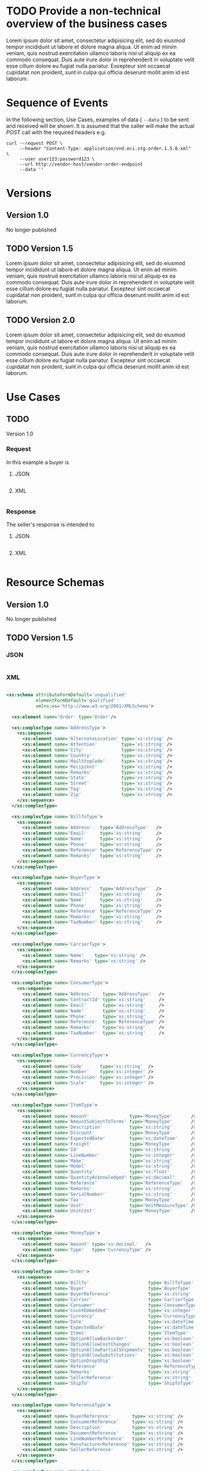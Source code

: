 # -*- mode: org -*-

#+PROPERTY: mkdirp yes

* TODO Provide a non-technical overview of the business cases

Lorem ipsum dolor sit amet, consectetur adipisicing elit, sed do eiusmod tempor incididunt ut labore
et dolore magna aliqua. Ut enim ad minim veniam, quis nostrud exercitation ullamco laboris nisi ut
aliquip ex ea commodo consequat. Duis aute irure dolor in reprehenderit in voluptate velit esse cillum
dolore eu fugiat nulla pariatur. Excepteur sint occaecat cupidatat non proident, sunt in culpa qui
officia deserunt mollit anim id est laborum.

* Sequence of Events

#+BEGIN_SRC plantuml :file ./images/order-sequence.puml.png :exports results
@startuml order-sequence.png
Buyer -> Seller: [ POST ] order
Seller -> Buyer: order<U+0394> | error
@enduml
#+END_SRC

In the following section, Use Cases, examples of data ( ~--data~ ) to be sent and
received will be shown. It is assumed that the caller will make the actual /POST/
call with the required headers e.g.

#+BEGIN_SRC shell
  curl --request POST \
       --header "Content-Type: application/vnd.eci.stg.order.1.5.0.xml" \
       --user user123:password123 \
       --url http://vendor-host/vendor-order-endpoint
       --data ''
#+END_SRC

* Versions

** Version 1.0

No longer published

** TODO Version 1.5

Lorem ipsum dolor sit amet, consectetur adipisicing elit, sed do eiusmod tempor incididunt ut labore
et dolore magna aliqua. Ut enim ad minim veniam, quis nostrud exercitation ullamco laboris nisi ut
aliquip ex ea commodo consequat. Duis aute irure dolor in reprehenderit in voluptate velit esse cillum
dolore eu fugiat nulla pariatur. Excepteur sint occaecat cupidatat non proident, sunt in culpa qui
officia deserunt mollit anim id est laborum.

** TODO Version 2.0

Lorem ipsum dolor sit amet, consectetur adipisicing elit, sed do eiusmod tempor incididunt ut labore
et dolore magna aliqua. Ut enim ad minim veniam, quis nostrud exercitation ullamco laboris nisi ut
aliquip ex ea commodo consequat. Duis aute irure dolor in reprehenderit in voluptate velit esse cillum
dolore eu fugiat nulla pariatur. Excepteur sint occaecat cupidatat non proident, sunt in culpa qui
officia deserunt mollit anim id est laborum.

* Use Cases

** TODO

Version 1.0

*** Request

In this example a buyer is

**** JSON
#+BEGIN_SRC json :tangle ./rsrc-schema/tst/vnd.eci.stg.order.1.5.0-request.json
#+END_SRC

**** XML
#+BEGIN_SRC xml :tangle ./rsrc-schema/tst/vnd.eci.stg.order.1.5.0-cost-request.xml
#+END_SRC

*** Response

The seller's response is intended to

**** JSON
#+BEGIN_SRC json :tangle ./rsrc-schema/tst/vnd.eci.stg.order.1.5.0-response.json
#+END_SRC

**** XML
#+BEGIN_SRC xml :tangle ./rsrc-schema/tst/vnd.eci.stg.order.1.5.0-responses.xml
#+END_SRC

* Resource Schemas

** Version 1.0

No longer published

** TODO Version 1.5

*** JSON

#+BEGIN_SRC json :tangle ./rsrc-schema/src/vnd.eci.stg.order.1.5.0.json
#+END_SRC

*** XML

#+BEGIN_SRC xml :tangle ./rsrc-schema/src/vnd.eci.stg.order.1.5.0.xsd

  <xs:schema attributeFormDefault='unqualified'
             elementFormDefault='qualified'
             xmlns:xs='http://www.w3.org/2001/XMLSchema'>

    <xs:element name='Order' type='Order'/>

    <xs:complexType name='AddressType'>
      <xs:sequence>
        <xs:element name='AlternateLocation' type='xs:string' />
        <xs:element name='Attention'         type='xs:string' />
        <xs:element name='City'              type='xs:string' />
        <xs:element name='Country'           type='xs:string' />
        <xs:element name='MailStopCode'      type='xs:string' />
        <xs:element name='Recipient'         type='xs:string' />
        <xs:element name='Remarks'           type='xs:string' />
        <xs:element name='State'             type='xs:string' />
        <xs:element name='Street'            type='xs:string' />
        <xs:element name='Tag'               type='xs:string' />
        <xs:element name='Zip'               type='xs:string' />
      </xs:sequence>
    </xs:complexType>

    <xs:complexType name='BillToType'>
      <xs:sequence>
        <xs:element name='Address'   type='AddressType'   />
        <xs:element name='Email'     type='xs:string'     />
        <xs:element name='Name'      type='xs:string'     />
        <xs:element name='Phone'     type='xs:string'     />
        <xs:element name='Reference' type='ReferenceType' />
        <xs:element name='Remarks'   type='xs:string'     />
      </xs:sequence>
    </xs:complexType>

    <xs:complexType name='BuyerType'>
      <xs:sequence>
        <xs:element name='Address'   type='AddressType'   />
        <xs:element name='Email'     type='xs:string'     />
        <xs:element name='Name'      type='xs:string'     />
        <xs:element name='Phone'     type='xs:string'     />
        <xs:element name='Reference' type='ReferenceType' />
        <xs:element name='Remarks'   type='xs:string'     />
        <xs:element name='TaxNumber' type='xs:string'     />
      </xs:sequence>
    </xs:complexType>

    <xs:complexType name='CarrierType'>
      <xs:sequence>
        <xs:element name='Name'    type='xs:string' />
        <xs:element name='Remarks' type='xs:string' />
      </xs:sequence>
    </xs:complexType>

    <xs:complexType name='ConsumerType'>
      <xs:sequence>
        <xs:element name='Address'    type='AddressType'   />
        <xs:element name='ContractId' type='xs:string'     />
        <xs:element name='Email'      type='xs:string'     />
        <xs:element name='Name'       type='xs:string'     />
        <xs:element name='Phone'      type='xs:string'     />
        <xs:element name='Reference'  type='ReferenceType' />
        <xs:element name='Remarks'    type='xs:string'     />
        <xs:element name='TaxNumber'  type='xs:string'     />
      </xs:sequence>
    </xs:complexType>

    <xs:complexType name='CurrencyType'>
      <xs:sequence>
        <xs:element name='Code'      type='xs:string'  />
        <xs:element name='Number'    type='xs:integer' />
        <xs:element name='Precision' type='xs:integer' />
        <xs:element name='Scale'     type='xs:integer' />
      </xs:sequence>
    </xs:complexType>

    <xs:complexType name='ItemType'>
      <xs:sequence>
        <xs:element name='Amount'               type='MoneyType'       />
        <xs:element name='AmountSubjectToTerms' type='MoneyType'       />
        <xs:element name='Description'          type='xs:string'       />
        <xs:element name='Discount'             type='MoneyType'       />
        <xs:element name='ExpectedDate'         type='xs:dateTime'     />
        <xs:element name='Freight'              type='MoneyType'       />
        <xs:element name='Id'                   type='xs:string'       />
        <xs:element name='LineNumber'           type='xs:integer'      />
        <xs:element name='Make'                 type='xs:string'       />
        <xs:element name='Model'                type='xs:string'       />
        <xs:element name='Quantity'             type='xs:float'        />
        <xs:element name='QuantityAcknowledged' type='xs:decimal'      />
        <xs:element name='Reference'            type='ReferenceType'   />
        <xs:element name='Remarks'              type='xs:string'       />
        <xs:element name='SerialNumber'         type='xs:string'       />
        <xs:element name='Tax'                  type='MoneyType'       />
        <xs:element name='Unit'                 type='UnitMeasureType' />
        <xs:element name='UnitCost'             type='MoneyType'       />
      </xs:sequence>
    </xs:complexType>

    <xs:complexType name='MoneyType'>
      <xs:sequence>
        <xs:element name='Amount' type='xs:decimal'   />
        <xs:element name='Type'   type='CurrencyType' />
      </xs:sequence>
    </xs:complexType>

    <xs:complexType name='Order'>
      <xs:sequence>
        <xs:element name='BillTo'                      type='BillToType'    />
        <xs:element name='Buyer'                       type='BuyerType'     />
        <xs:element name='BuyerReference'              type='xs:string'     />
        <xs:element name='Carrier'                     type='CarrierType'   />
        <xs:element name='Consumer'                    type='ConsumerType'  />
        <xs:element name='CountEmbedded'               type='xs:integer'    />
        <xs:element name='Currency'                    type='CurrencyType'  />
        <xs:element name='Date'                        type='xs:dateTime'   />
        <xs:element name='ExpectedDate'                type='xs:dateTime'   />
        <xs:element name='Items'                       type='ItemType'      />
        <xs:element name='OptionAllowBackorder'        type='xs:boolean'    />
        <xs:element name='OptionAllowCostChanges'      type='xs:boolean'    />
        <xs:element name='OptionAllowPartialShipments' type='xs:boolean'    />
        <xs:element name='OptionAllowSubstitutions'    type='xs:boolean'    />
        <xs:element name='OptionDropShip'              type='xs:boolean'    />
        <xs:element name='Reference'                   type='ReferenceType' />
        <xs:element name='Remarks'                     type='xs:string'     />
        <xs:element name='SellerReference'             type='xs:string'     />
        <xs:element name='ShipTo'                      type='ShipToType'    />
      </xs:sequence>
    </xs:complexType>

    <xs:complexType name='ReferenceType'>
      <xs:sequence>
        <xs:element name='BuyerReference'        type='xs:string' />
        <xs:element name='ConsumerReference'     type='xs:string' />
        <xs:element name='Description'           type='xs:string' />
        <xs:element name='DocumentReference'     type='xs:string' />
        <xs:element name='LineNumberReference'   type='xs:string' />
        <xs:element name='ManufacturerReference' type='xs:string' />
        <xs:element name='SellerReference'       type='xs:string' />
      </xs:sequence>
    </xs:complexType>

    <xs:complexType name='ShipToType'>
      <xs:sequence>
        <xs:element name='Address'   type='AddressType'   />
        <xs:element name='Email'     type='xs:string'     />
        <xs:element name='Name'      type='xs:string'     />
        <xs:element name='Phone'     type='xs:string'     />
        <xs:element name='Reference' type='ReferenceType' />
        <xs:element name='Remarks'   type='xs:string'     />
      </xs:sequence>
    </xs:complexType>

    <xs:complexType name='UnitMeasureType'>
      <xs:sequence>
        <xs:element name='Description'     type='xs:string'  />
        <xs:element name='MachineFacingID' type='xs:string'  />
        <xs:element name='Quantity'        type='xs:decimal' />
      </xs:sequence>
    </xs:complexType>

  </xs:schema>

#+END_SRC

** TODO Version 2.0

*** JSON

#+BEGIN_SRC json :tangle ./rsrc-schema/src/vnd.eci.stg.order.2.0.0.json
#+END_SRC

*** XML

#+BEGIN_SRC xml :tangle ./rsrc-schema/src/vnd.eci.stg.order.2.0.0.xsd
#+END_SRC

* Testing

#+BEGIN_SRC shell :exports both :results verbatim
  ./test-json.sh 2>&1
  ./test-xml.sh 2>&1
  xmllint --noout --schema ./rsrc-schema/src/vnd.eci.stg.order.1.5.0.xsd ./rsrc-schema/tst/vnd.eci.stg.order.1.5.0*.xml
  xmllint --noout --schema ./rsrc-schema/src/vnd.eci.stg.order.2.0.0.xsd ./rsrc-schema/tst/vnd.eci.stg.order.2.0.0*.xml
#+END_SRC

#+RESULTS:
